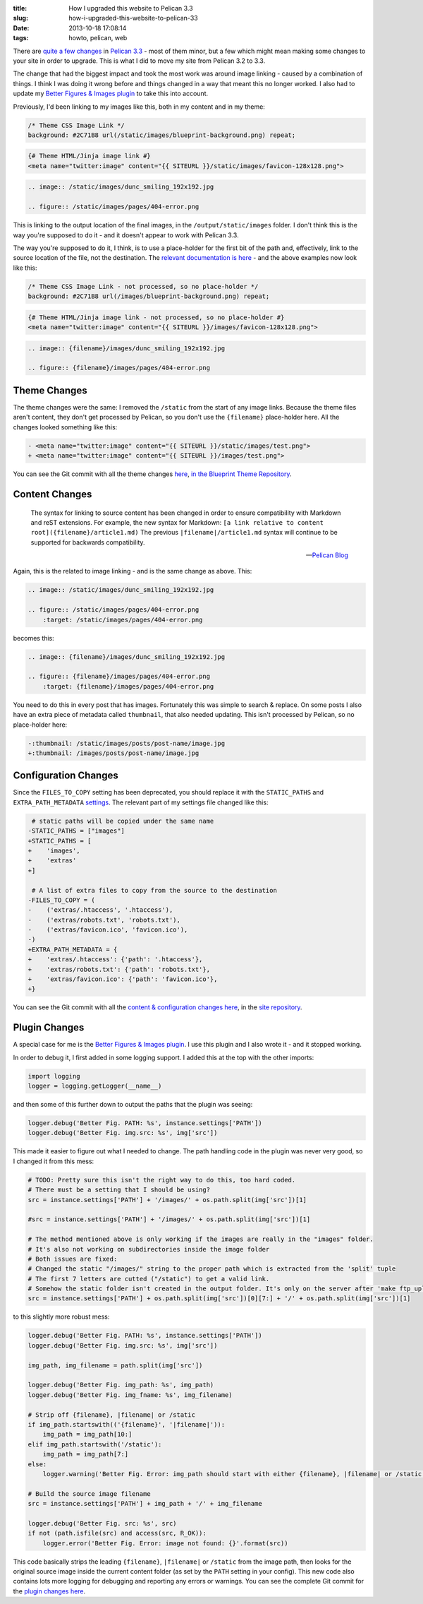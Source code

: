 :title: How I upgraded this website to Pelican 3.3
:slug: how-i-upgraded-this-website-to-pelican-33
:date: 2013-10-18 17:08:14
:tags: howto, pelican, web

There are `quite a few changes <https://github.com/getpelican/pelican/issues?milestone=5&state=closed>`_ in `Pelican 3.3 <http://blog.getpelican.com/pelican-3.3-released.html>`_ - most of them minor, but a few which might mean making some changes to your site in order to upgrade. This is what I did to move my site from Pelican 3.2 to 3.3.

The change that had the biggest impact and took the most work was around image linking - caused by a combination of things. I think I was doing it wrong before and things changed in a way that meant this no longer worked. I also had to update my `Better Figures & Images plugin <{filename}/posts/tech/better-figures-and-images-plugin-for-pelican.rst>`_ to take this into account.

Previously, I'd been linking to my images like this, both in my content and in my theme:

.. code-block:: css

    /* Theme CSS Image Link */
    background: #2C71B8 url(/static/images/blueprint-background.png) repeat;

.. code-block:: html+jinja

    {# Theme HTML/Jinja image link #}
    <meta name="twitter:image" content="{{ SITEURL }}/static/images/favicon-128x128.png">

.. code-block:: rst

    .. image:: /static/images/dunc_smiling_192x192.jpg

    .. figure:: /static/images/pages/404-error.png

This is linking to the output location of the final images, in the ``/output/static/images`` folder. I don't think this is the way you're supposed to do it - and it doesn't appear to work with Pelican 3.3.

The way you're supposed to do it, I think, is to use a place-holder for the first bit of the path and, effectively, link to the source location of the file, not the destination. The `relevant documentation is here <http://docs.getpelican.com/en/3.3.0/getting_started.html#linking-to-internal-content>`_ - and the above examples now look like this:

.. code-block:: css

    /* Theme CSS Image Link - not processed, so no place-holder */
    background: #2C71B8 url(/images/blueprint-background.png) repeat;

.. code-block:: html+jinja

    {# Theme HTML/Jinja image link - not processed, so no place-holder #}
    <meta name="twitter:image" content="{{ SITEURL }}/images/favicon-128x128.png">

.. code-block:: rst

    .. image:: {filename}/images/dunc_smiling_192x192.jpg

    .. figure:: {filename}/images/pages/404-error.png

Theme Changes
-------------

The theme changes were the same: I removed the ``/static`` from the start of any image links. Because the theme files aren't content, they don't get processed by Pelican, so you don't use the ``{filename}`` place-holder here. All the changes looked something like this:

.. code-block:: diff

    - <meta name="twitter:image" content="{{ SITEURL }}/static/images/test.png">
    + <meta name="twitter:image" content="{{ SITEURL }}/images/test.png">

You can see the Git commit with all the theme changes `here <https://github.com/dflock/blueprint/commit/bae678828b4535fcece8327c0f2dbae63bf4c92f>`_, `in the Blueprint Theme Repository <https://github.com/dflock/blueprint>`_.

Content Changes
---------------

.. epigraph::

    The syntax for linking to source content has been changed in order to ensure compatibility with Markdown and reST extensions. For example, the new syntax for Markdown: ``[a link relative to content root]({filename}/article1.md)``
    The previous ``|filename|/article1.md`` syntax will continue to be supported for backwards compatibility.

    -- `Pelican Blog <http://blog.getpelican.com/pelican-3.3-released.html>`_

Again, this is the related to image linking - and is the same change as above. This:

.. code-block:: rst

    .. image:: /static/images/dunc_smiling_192x192.jpg

    .. figure:: /static/images/pages/404-error.png
        :target: /static/images/pages/404-error.png


becomes this:

.. code-block:: rst

    .. image:: {filename}/images/dunc_smiling_192x192.jpg

    .. figure:: {filename}/images/pages/404-error.png
        :target: {filename}/images/pages/404-error.png

You need to do this in every post that has images. Fortunately this was simple to search & replace. On some posts I also have an extra piece of metadata called ``thumbnail``, that also needed updating. This isn't processed by Pelican, so no place-holder here:

.. code-block:: diff

     -:thumbnail: /static/images/posts/post-name/image.jpg
     +:thumbnail: /images/posts/post-name/image.jpg


Configuration Changes
---------------------

Since the ``FILES_TO_COPY`` setting has been deprecated, you should replace it with the ``STATIC_PATHS`` and ``EXTRA_PATH_METADATA`` `settings <http://docs.getpelican.com/en/3.3.0/settings.html#basic-settings>`_. The relevant part of my settings file changed like this:

.. code-block:: diff

     # static paths will be copied under the same name
    -STATIC_PATHS = ["images"]
    +STATIC_PATHS = [
    +    'images',
    +    'extras'
    +]

     # A list of extra files to copy from the source to the destination
    -FILES_TO_COPY = (
    -    ('extras/.htaccess', '.htaccess'),
    -    ('extras/robots.txt', 'robots.txt'),
    -    ('extras/favicon.ico', 'favicon.ico'),
    -)
    +EXTRA_PATH_METADATA = {
    +    'extras/.htaccess': {'path': '.htaccess'},
    +    'extras/robots.txt': {'path': 'robots.txt'},
    +    'extras/favicon.ico': {'path': 'favicon.ico'},
    +}

You can see the Git commit with all the `content & configuration changes here <https://github.com/dflock/duncanlock.net/commit/bcee8b830d45daad00ea9428a339459689a27cf5>`_, in the `site repository <https://github.com/dflock/duncanlock.net>`_.

Plugin Changes
--------------

A special case for me is the `Better Figures & Images plugin <{filename}/posts/tech/better-figures-and-images-plugin-for-pelican.rst>`_. I use this plugin and I also wrote it - and it stopped working.

In order to debug it, I first added in some logging support. I added this at the top with the other imports:

.. code-block:: python

    import logging
    logger = logging.getLogger(__name__)


and then some of this further down to output the paths that the plugin was seeing:

.. code-block:: python

    logger.debug('Better Fig. PATH: %s', instance.settings['PATH'])
    logger.debug('Better Fig. img.src: %s', img['src'])

This made it easier to figure out what I needed to change. The path handling code in the plugin was never very good, so I changed it from this mess:

.. code-block:: python

    # TODO: Pretty sure this isn't the right way to do this, too hard coded.
    # There must be a setting that I should be using?
    src = instance.settings['PATH'] + '/images/' + os.path.split(img['src'])[1]

    #src = instance.settings['PATH'] + '/images/' + os.path.split(img['src'])[1]

    # The method mentioned above is only working if the images are really in the "images" folder.
    # It's also not working on subdirectories inside the image folder
    # Both issues are fixed:
    # Changed the static "/images/" string to the proper path which is extracted from the 'split' tuple
    # The first 7 letters are cutted ("/static") to get a valid link.
    # Somehow the static folder isn't created in the output folder. It's only on the server after 'make ftp_upload'
    src = instance.settings['PATH'] + os.path.split(img['src'])[0][7:] + '/' + os.path.split(img['src'])[1]


to this slightly more robust mess:

.. code-block:: python

    logger.debug('Better Fig. PATH: %s', instance.settings['PATH'])
    logger.debug('Better Fig. img.src: %s', img['src'])

    img_path, img_filename = path.split(img['src'])

    logger.debug('Better Fig. img_path: %s', img_path)
    logger.debug('Better Fig. img_fname: %s', img_filename)

    # Strip off {filename}, |filename| or /static
    if img_path.startswith(('{filename}', '|filename|')):
        img_path = img_path[10:]
    elif img_path.startswith('/static'):
        img_path = img_path[7:]
    else:
        logger.warning('Better Fig. Error: img_path should start with either {filename}, |filename| or /static')

    # Build the source image filename
    src = instance.settings['PATH'] + img_path + '/' + img_filename

    logger.debug('Better Fig. src: %s', src)
    if not (path.isfile(src) and access(src, R_OK)):
        logger.error('Better Fig. Error: image not found: {}'.format(src))

This code basically strips the leading ``{filename}``, ``|filename|`` or ``/static`` from the image path, then looks for the original source image inside the current content folder (as set by the ``PATH`` setting in your config). This new code also contains lots more logging for debugging and reporting any errors or warnings. You can see the complete Git commit for the `plugin changes here <https://github.com/dflock/pelican-plugins/commit/259147e4da6474c128c4dd09c3a51c64453343af>`_.
